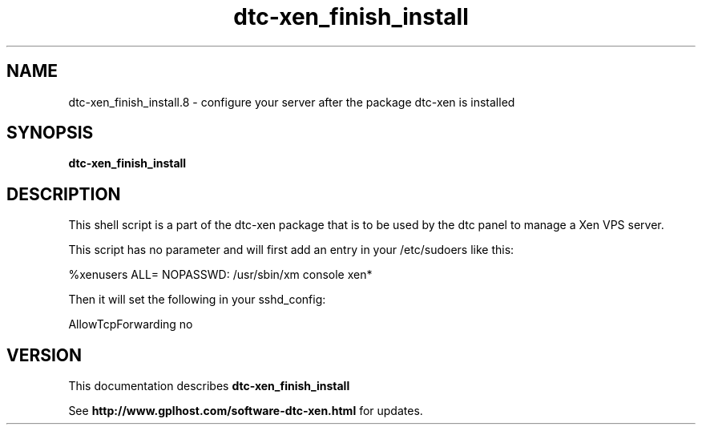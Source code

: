 .TH dtc-xen_finish_install 8
.SH NAME
dtc-xen_finish_install.8 \- configure your server after the package dtc-xen is installed
.SH SYNOPSIS
.B dtc-xen_finish_install

.SH DESCRIPTION
This shell script is a part of the dtc-xen
package that is to be used by the dtc panel
to manage a Xen VPS server.

This script has no parameter and will first add an entry in your /etc/sudoers like this:

%xenusers       ALL= NOPASSWD: /usr/sbin/xm console xen*

Then it will set the following in your sshd_config:

AllowTcpForwarding no

.SH "VERSION"
This documentation describes
.B dtc-xen_finish_install

See
.B http://www.gplhost.com/software-dtc-xen.html
for updates.

